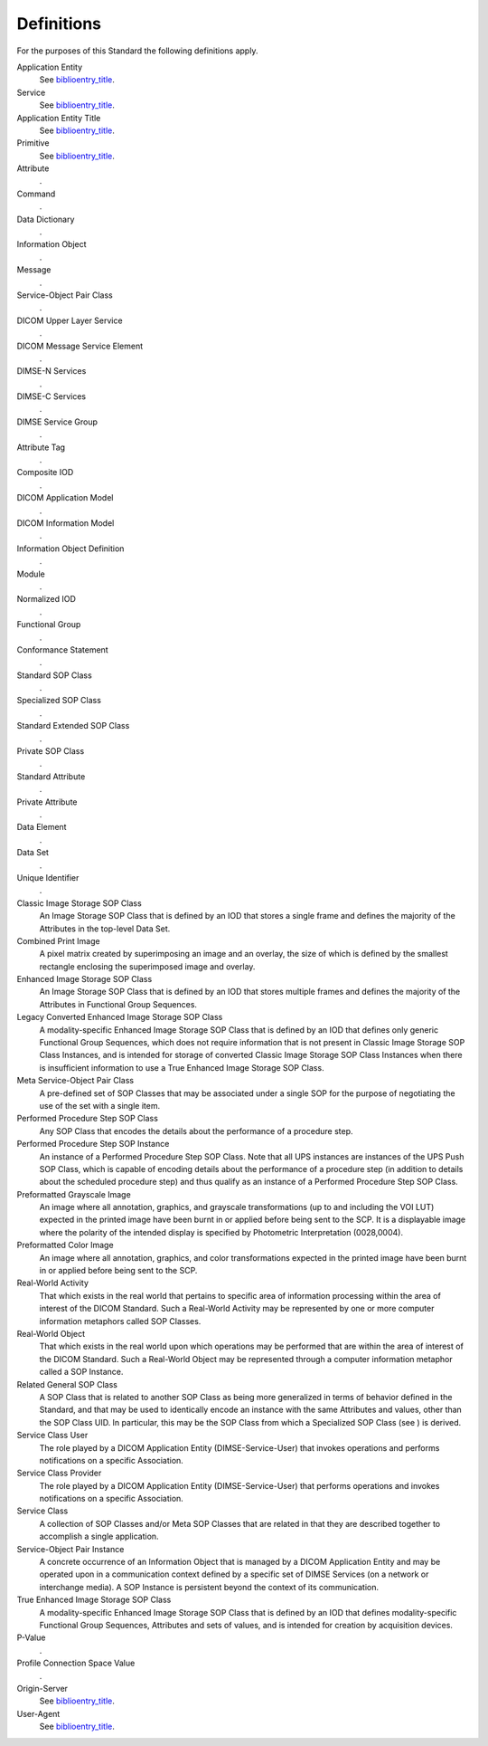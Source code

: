.. _chapter_3:

Definitions
===========

For the purposes of this Standard the following definitions apply.

Application Entity
   See `biblioentry_title <#biblio_ISO7498-1>`__.

Service
   See `biblioentry_title <#biblio_ISO7498-1>`__.

Application Entity Title
   See `biblioentry_title <#biblio_ISO7498-1>`__.

Primitive
   See `biblioentry_title <#biblio_ISO8509>`__.

Attribute
   .

Command
   .

Data Dictionary
   .

Information Object
   .

Message
   .

Service-Object Pair Class
   .

DICOM Upper Layer Service
   .

DICOM Message Service Element
   .

DIMSE-N Services
   .

DIMSE-C Services
   .

DIMSE Service Group
   .

Attribute Tag
   .

Composite IOD
   .

DICOM Application Model
   .

DICOM Information Model
   .

Information Object Definition
   .

Module
   .

Normalized IOD
   .

Functional Group
   .

Conformance Statement
   .

Standard SOP Class
   .

Specialized SOP Class
   .

Standard Extended SOP Class
   .

Private SOP Class
   .

Standard Attribute
   .

Private Attribute
   .

Data Element
   .

Data Set
   .

Unique Identifier
   .

Classic Image Storage SOP Class
   An Image Storage SOP Class that is defined by an IOD that stores a
   single frame and defines the majority of the Attributes in the
   top-level Data Set.

Combined Print Image
   A pixel matrix created by superimposing an image and an overlay, the
   size of which is defined by the smallest rectangle enclosing the
   superimposed image and overlay.

Enhanced Image Storage SOP Class
   An Image Storage SOP Class that is defined by an IOD that stores
   multiple frames and defines the majority of the Attributes in
   Functional Group Sequences.

Legacy Converted Enhanced Image Storage SOP Class
   A modality-specific Enhanced Image Storage SOP Class that is defined
   by an IOD that defines only generic Functional Group Sequences, which
   does not require information that is not present in Classic Image
   Storage SOP Class Instances, and is intended for storage of converted
   Classic Image Storage SOP Class Instances when there is insufficient
   information to use a True Enhanced Image Storage SOP Class.

Meta Service-Object Pair Class
   A pre-defined set of SOP Classes that may be associated under a
   single SOP for the purpose of negotiating the use of the set with a
   single item.

Performed Procedure Step SOP Class
   Any SOP Class that encodes the details about the performance of a
   procedure step.

Performed Procedure Step SOP Instance
   An instance of a Performed Procedure Step SOP Class. Note that all
   UPS instances are instances of the UPS Push SOP Class, which is
   capable of encoding details about the performance of a procedure step
   (in addition to details about the scheduled procedure step) and thus
   qualify as an instance of a Performed Procedure Step SOP Class.

Preformatted Grayscale Image
   An image where all annotation, graphics, and grayscale
   transformations (up to and including the VOI LUT) expected in the
   printed image have been burnt in or applied before being sent to the
   SCP. It is a displayable image where the polarity of the intended
   display is specified by Photometric Interpretation (0028,0004).

Preformatted Color Image
   An image where all annotation, graphics, and color transformations
   expected in the printed image have been burnt in or applied before
   being sent to the SCP.

Real-World Activity
   That which exists in the real world that pertains to specific area of
   information processing within the area of interest of the DICOM
   Standard. Such a Real-World Activity may be represented by one or
   more computer information metaphors called SOP Classes.

Real-World Object
   That which exists in the real world upon which operations may be
   performed that are within the area of interest of the DICOM Standard.
   Such a Real-World Object may be represented through a computer
   information metaphor called a SOP Instance.

Related General SOP Class
   A SOP Class that is related to another SOP Class as being more
   generalized in terms of behavior defined in the Standard, and that
   may be used to identically encode an instance with the same
   Attributes and values, other than the SOP Class UID. In particular,
   this may be the SOP Class from which a Specialized SOP Class (see )
   is derived.

Service Class User
   The role played by a DICOM Application Entity (DIMSE-Service-User)
   that invokes operations and performs notifications on a specific
   Association.

Service Class Provider
   The role played by a DICOM Application Entity (DIMSE-Service-User)
   that performs operations and invokes notifications on a specific
   Association.

Service Class
   A collection of SOP Classes and/or Meta SOP Classes that are related
   in that they are described together to accomplish a single
   application.

Service-Object Pair Instance
   A concrete occurrence of an Information Object that is managed by a
   DICOM Application Entity and may be operated upon in a communication
   context defined by a specific set of DIMSE Services (on a network or
   interchange media). A SOP Instance is persistent beyond the context
   of its communication.

True Enhanced Image Storage SOP Class
   A modality-specific Enhanced Image Storage SOP Class that is defined
   by an IOD that defines modality-specific Functional Group Sequences,
   Attributes and sets of values, and is intended for creation by
   acquisition devices.

P-Value
   .

Profile Connection Space Value
   .

Origin-Server
   See `biblioentry_title <#biblio_RFC_7230>`__.

User-Agent
   See `biblioentry_title <#biblio_RFC_7230>`__.

